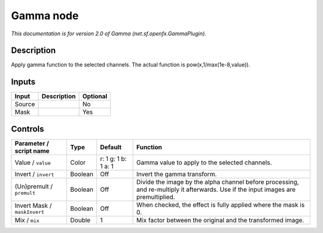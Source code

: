 .. _net.sf.openfx.GammaPlugin:

.. raw:: html

   <!-- Do not edit this file! It is generated automatically by Natron itself. -->

Gamma node
==========

|pluginIcon| 

*This documentation is for version 2.0 of Gamma (net.sf.openfx.GammaPlugin).*

Description
-----------

Apply gamma function to the selected channels. The actual function is pow(x,1/max(1e-8,value)).

Inputs
------

+--------+-------------+----------+
| Input  | Description | Optional |
+========+=============+==========+
| Source |             | No       |
+--------+-------------+----------+
| Mask   |             | Yes      |
+--------+-------------+----------+

Controls
--------

.. tabularcolumns:: |>{\raggedright}p{0.2\columnwidth}|>{\raggedright}p{0.06\columnwidth}|>{\raggedright}p{0.07\columnwidth}|p{0.63\columnwidth}|

.. cssclass:: longtable

+------------------------------+---------+---------------------+------------------------------------------------------------------------------------------------------------------------------------+
| Parameter / script name      | Type    | Default             | Function                                                                                                                           |
+==============================+=========+=====================+====================================================================================================================================+
| Value / ``value``            | Color   | r: 1 g: 1 b: 1 a: 1 | Gamma value to apply to the selected channels.                                                                                     |
+------------------------------+---------+---------------------+------------------------------------------------------------------------------------------------------------------------------------+
| Invert / ``invert``          | Boolean | Off                 | Invert the gamma transform.                                                                                                        |
+------------------------------+---------+---------------------+------------------------------------------------------------------------------------------------------------------------------------+
| (Un)premult / ``premult``    | Boolean | Off                 | Divide the image by the alpha channel before processing, and re-multiply it afterwards. Use if the input images are premultiplied. |
+------------------------------+---------+---------------------+------------------------------------------------------------------------------------------------------------------------------------+
| Invert Mask / ``maskInvert`` | Boolean | Off                 | When checked, the effect is fully applied where the mask is 0.                                                                     |
+------------------------------+---------+---------------------+------------------------------------------------------------------------------------------------------------------------------------+
| Mix / ``mix``                | Double  | 1                   | Mix factor between the original and the transformed image.                                                                         |
+------------------------------+---------+---------------------+------------------------------------------------------------------------------------------------------------------------------------+

.. |pluginIcon| image:: net.sf.openfx.GammaPlugin.png
   :width: 10.0%
